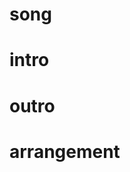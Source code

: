 * song
  :PROPERTIES:
  :link: [[file:~/git/org-bandbook/library-of-songs/jazz/what_is_this_thing_called_love.org][what-is-this-thing]]
  :key: aes
  :mode: major
  # :transpose: aes
  :END:
* intro
* outro
* arrangement
